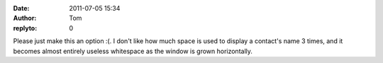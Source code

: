 :date: 2011-07-05 15:34
:author: Tom
:replyto: 0

Please just make this an option :(. I don't like how much space is used to display a contact's name 3 times, and it becomes almost entirely useless whitespace as the window is grown horizontally.
